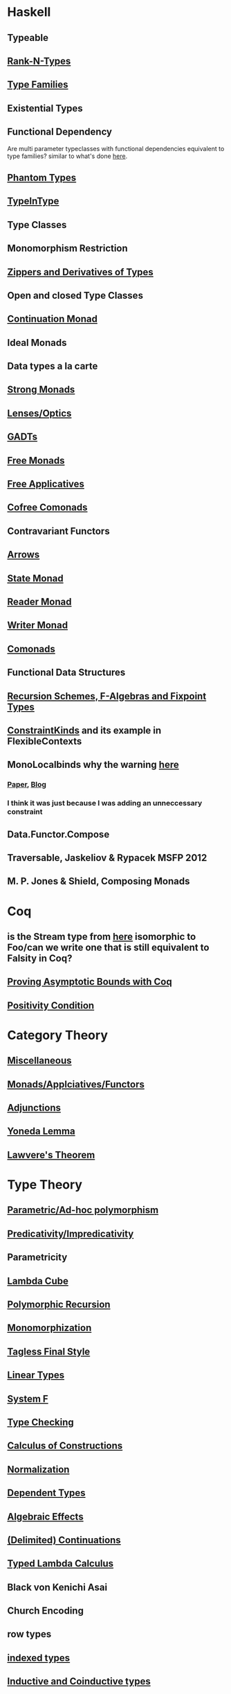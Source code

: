 * Haskell
** Typeable
** [[file:rank-n-types.org::*Description][Rank-N-Types]]
** [[file:type-families.org::*Description][Type Families]]
** Existential Types
** Functional Dependency
Are multi parameter typeclasses with functional dependencies equivalent to type families? similar to what's done [[https://mail.haskell.org/pipermail/haskell/2006-August/018355.html][here]].
** [[https://www.cs.ox.ac.uk/ralf.hinze/publications/With.pdf][Phantom Types]]
** [[file:typeintype.org::*Description][TypeInType]]
** Type Classes
** Monomorphism Restriction
** [[file:zippers.org::*Description][Zippers and Derivatives of Types]]
** Open and closed Type Classes
** [[file:continuation.org::*Description][Continuation Monad]]
** Ideal Monads
** Data types a la carte
** [[http://comonad.com/reader/2008/deriving-strength-from-laziness/][Strong Monads]]
** [[file:lenses.org::*Lenses][Lenses/Optics]]
** [[file:gadts.org::*Description][GADTs]]
** [[file:free-monad.org::*Description][Free Monads]]
** [[file:free-applicatives.org::*Description][Free Applicatives]]
** [[file:cofree-comonad.org::*Description][Cofree Comonads]]
** Contravariant Functors
** [[file:arrows.org::*Description][Arrows]]
** [[file:state.org::*Description][State Monad]]
** [[file:reader.org::*Description][Reader Monad]]
** [[file:writer.org::*Description][Writer Monad]]
** [[file:comonads.org::*Description][Comonads]]
** Functional Data Structures
** [[file:recursion-schemes.org::*Description][Recursion Schemes, F-Algebras and Fixpoint Types]]
** [[https://downloads.haskell.org/~ghc/latest/docs/html/users_guide/glasgow_exts.html#constraint-kind][ConstraintKinds]] and its example in FlexibleContexts
** MonoLocalbinds why the warning [[file:playground/src/quick-fix-on-comonads.hs::instance%20Show%20a%20=>%20Show%20(Stream%20a)%20where][here]]
*** [[https://www.microsoft.com/en-us/research/wp-content/uploads/2016/02/jfp-outsidein.pdf][Paper]], [[http://ghc.haskell.org/trac/ghc/blog/LetGeneralisationInGhc7][Blog]]
*** I think it was just because I was adding an unneccessary constraint
** Data.Functor.Compose
** Traversable, Jaskeliov & Rypacek MSFP 2012
** M. P. Jones & Shield, Composing Monads
* Coq
** is the Stream type from [[file:comonads.hs::data%20Stream%20a%20=%20Cons%20a%20(Stream%20a)][here]] isomorphic to Foo/can we write one that is still equivalent to Falsity in Coq?
** [[http://gallium.inria.fr/blog/incremental-cycle-detection/][Proving Asymptotic Bounds with Coq]]
** [[file:positivity-condition.org][Positivity Condition]]
* Category Theory
** [[file:category-theory.org::*Description][Miscellaneous]]
** [[file:monads.org::*Description][Monads/Applciatives/Functors]]
** [[file:adjunctions.org::*Description][Adjunctions]]
** [[file:yoneda-lemma.org::*Decription][Yoneda Lemma]]
** [[file:lawveres-theorem.org::*Description][Lawvere's Theorem]]
* Type Theory
** [[file:polymorphism.org::*Description][Parametric/Ad-hoc polymorphism]]
** [[file:predicativity.org][Predicativity/Impredicativity]]
** Parametricity
** [[file:lambda-cube.org::*Description][Lambda Cube]]
** [[file:polymorphic-recursion.org::*Description][Polymorphic Recursion]]
** [[file:monomorphization.org::*Description][Monomorphization]]
** [[file:tagless-final.org::*Description][Tagless Final Style]]
** [[file:linear-types.org::*Description][Linear Types]]
** [[file:system-f.org][System F]]
** [[file:type-checking.org::*Description][Type Checking]]
** [[file:phantom-types.org::*Description][Calculus of Constructions]]
** [[file:normalization.org::*Description][Normalization]]
** [[file:dependent-types.org::*Description][Dependent Types]]
** [[file:algebraic-effects.org::*Description][Algebraic Effects]]
** [[file:continuation.org::*Description][(Delimited) Continuations]]
** [[https://www.cs.bham.ac.uk/~pbl/mgs2014lam.html][Typed Lambda Calculus]]
** Black von Kenichi Asai
** Church Encoding
** row types
** [[file:indexed-types.org::*Description][indexed types]]
** [[file:inductive-type.org::*Inductive%20Types][Inductive and Coinductive types]]
** [[file:derivative-of-types.org][Derivative of Types]]
** [[file:negative-fractional-types.org][Negative and Fractional Types]]
** [[file:denotational-semantics.org::*Description][Domain Theory]]
** [[https://github.com/andrejbauer/homotopy-type-theory-course][Homotopy Type Theory]]
** [[file:intuitionistic-type-theory.org][Intuitionistic Type Theory]]
* Misc
** [[file:futamura.org::*Description][Futamura Projections]]
** [[file:partial-evaluation.org::*Description][Partial Evaluation]]
** [[file:frp.org::*Description][FRP]]
** [[file:tapl.org::*Description][TAPL]]
** [[file:curry-howard.org][Curry Howard]]
* Papers
** [[file:next-700-programming-languages.org][The next 700 Programming Languages]]
** [[file:theorems-for-free.org][Theorems for Free]]
